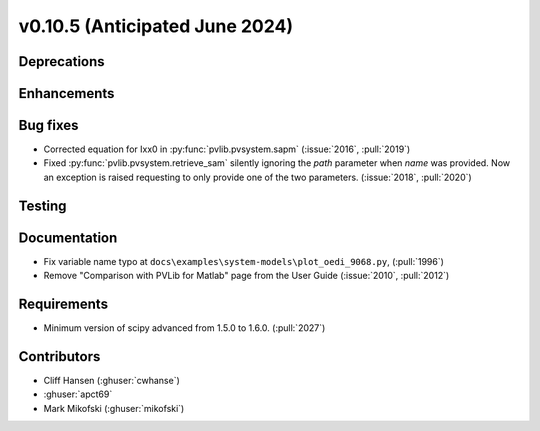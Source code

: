 .. _whatsnew_01050:


v0.10.5 (Anticipated June 2024)
-------------------------------


Deprecations
~~~~~~~~~~~~


Enhancements
~~~~~~~~~~~~


Bug fixes
~~~~~~~~~
* Corrected equation for Ixx0 in :py:func:`pvlib.pvsystem.sapm` (:issue:`2016`, :pull:`2019`)
* Fixed :py:func:`pvlib.pvsystem.retrieve_sam` silently ignoring the `path` parameter
  when `name` was provided. Now an exception is raised requesting to only provide one
  of the two parameters. (:issue:`2018`, :pull:`2020`)


Testing
~~~~~~~


Documentation
~~~~~~~~~~~~~
* Fix variable name typo at
  ``docs\examples\system-models\plot_oedi_9068.py``, (:pull:`1996`)
* Remove "Comparison with PVLib for Matlab" page from the User Guide (:issue:`2010`, :pull:`2012`)


Requirements
~~~~~~~~~~~~
* Minimum version of scipy advanced from 1.5.0 to 1.6.0. (:pull:`2027`)


Contributors
~~~~~~~~~~~~
* Cliff Hansen (:ghuser:`cwhanse`)
* :ghuser:`apct69`
* Mark Mikofski (:ghuser:`mikofski`)
